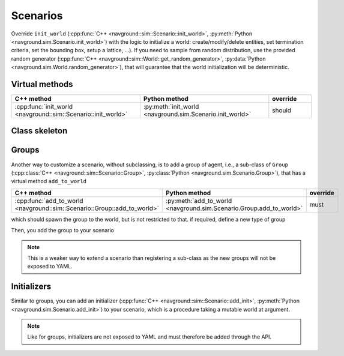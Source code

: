 =========
Scenarios
=========

Override ``init_world`` (:cpp:func:`C++ <navground::sim::Scenario::init_world>`, :py:meth:`Python <navground.sim.Scenario.init_world>`) with the logic to initialize a world: create/modify/delete entities, set termination criteria, set the bounding box, setup a lattice, ...).
If you need to sample from random distribution, use the provided random generator (:cpp:func:`C++ <navground::sim::World::get_random_generator>`, :py:data:`Python <navground.sim.World.random_generator>`), that will guarantee that the world initialization will be deterministic.


Virtual methods
===============

.. list-table::
   :widths: 30 30 10
   :header-rows: 1

   * - C++ method
     - Python method
     - override
   * - :cpp:func:`init_world <navground::sim::Scenario::init_world>` 
     - :py:meth:`init_world <navground.sim.Scenario.init_world>` 
     - should


Class skeleton
===============

.. tabs::

   .. tab:: C++

      .. literalinclude :: scenario.h
         :language: C++

   .. tab:: Python

      .. literalinclude :: scenario.py
         :language: Python


.. _groups:

Groups
======

Another way to customize a scenario, without subclassing, is to add a group of agent, i.e., a sub-class of ``Group`` (:cpp:class:`C++ <navground::sim::Scenario::Group>`, :py:class:`Python <navground.sim.Scenario.Group>`), that has a virtual method ``add_to_world``

.. list-table::
   :widths: 30 30 10
   :header-rows: 1

   * - C++ method
     - Python method
     - override
   * - :cpp:func:`add_to_world <navground::sim::Scenario::Group::add_to_world>` 
     - :py:meth:`add_to_world <navground.sim.Scenario.Group.add_to_world>` 
     - must

which should spawn the group to the world, but is not restricted to that.
if required, define a new type of group

.. tabs::

   .. tab:: C++

      .. code-block:: C++

         #include "navground/sim/scenario.h"

         namespace sim = navground::sim;

         struct MyGroup : public sim::Scenario::Group {
           // add here the logic to populate the world
           void add_to_world(sim::World *world, seed = std::nullopt) override {
             // use the world random generator to sample random variable. 
             auto & rng = world->get_random_generator();
             // manipulate the world, in particular create and add agents
             // but you are not restricted to that.
           }
         };

   .. tab:: Python

      from navground import sim

      .. code-block:: Python

         class  MyGroup(core.PyGroup):
             
             def add_to_world(self, world: sim.World) -> None:
                 # use the world random generator to sample random variable.
                 rng = world.random_generator
                 # manipulate the world, in particular create and add agents
                 # but you are not restricted to that.


Then, you add the group to your scenario
  
.. tabs::

   .. tab:: C++

      .. code-block:: C++

         MyScenario scenario;
         scenario.groups.push_back(std::make_shared<MyGroup>());
         // now scenario.init_world(...) will also call this group ``add_to_world``

   .. tab:: Python

      scenario = MyScenario()
      scenario.groups.append(MyGroup())
      # now scenario.init_world(...) will also call this group ``add_to_world``


.. note::

   This is a weaker way to extend a scenario than registering a sub-class as the new groups will not be exposed to YAML.


.. _initializers:

Initializers
============

Similar to groups, you can add an initializer (:cpp:func:`C++ <navground::sim::Scenario::add_init>`, :py:meth:`Python <navground.sim.Scenario.add_init>`) to your scenario, which is a procedure taking a mutable world at argument.


.. tabs::

   .. tab:: C++

      .. code-block:: C++

         MyScenario scenario;
         scenario.add_init([](World * world, std::optional<unsigned> seed) {
            ...
         });
         // now scenario.init_world(...) will also call this function.

   .. tab:: Python

      .. code-block:: python
      
         scenario = MyScenario()
         scenario.add_init(lambda world, seed: ...)
         # now scenario.init_world(...) will also call this function

.. note::
   
   Like for groups, initializers are not exposed to YAML and must therefore be added through the API.